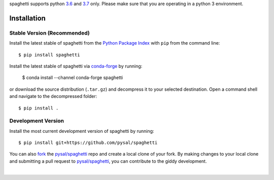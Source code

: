 .. Installation

spaghetti supports python `3.6`_ and `3.7`_ only. Please make sure that you are
operating in a python 3 environment.

Installation
============

Stable Version (Recommended)
----------------------------

Install the latest stable of spaghetti from the `Python Package Index`_ with
``pip`` from the command line::

  $ pip install spaghetti

Install the latest stable of spaghetti via `conda-forge`_ by running:

  $ conda install --channel conda-forge spaghetti

or download the source distribution (``.tar.gz``) and decompress it to your
selected destination. Open a command shell and navigate to the decompressed
folder::

  $ pip install .

Development Version
-------------------

Install the most current development version of spaghetti by running::

  $ pip install git+https://github.com/pysal/spaghetti

You can  also `fork`_ the `pysal/spaghetti`_ repo and create a local clone of
your fork. By making changes to your local clone and submitting a pull request
to `pysal/spaghetti`_, you can contribute to the giddy development.

|

.. _3.6: https://docs.python.org/3.6/
.. _3.7: https://docs.python.org/3.6/
.. _Python Package Index: https://pypi.org/project/spaghetti/
.. _conda-forge: https://github.com/conda-forge/spaghetti-feedstock
.. _pysal/spaghetti: https://github.com/pysal/spaghetti
.. _fork: https://help.github.com/articles/fork-a-repo/